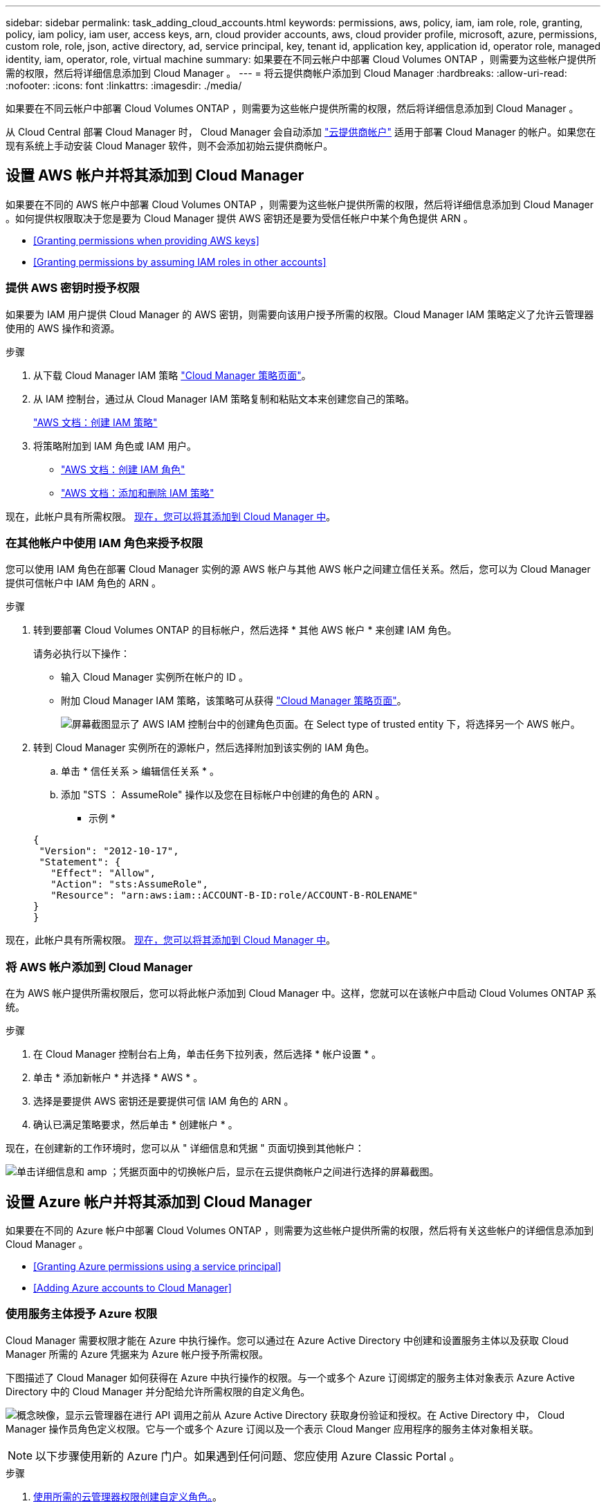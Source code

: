 ---
sidebar: sidebar 
permalink: task_adding_cloud_accounts.html 
keywords: permissions, aws, policy, iam, iam role, role, granting, policy, iam policy, iam user, access keys, arn, cloud provider accounts, aws, cloud provider profile, microsoft, azure, permissions, custom role, role, json, active directory, ad, service principal, key, tenant id, application key, application id, operator role, managed identity, iam, operator, role, virtual machine 
summary: 如果要在不同云帐户中部署 Cloud Volumes ONTAP ，则需要为这些帐户提供所需的权限，然后将详细信息添加到 Cloud Manager 。 
---
= 将云提供商帐户添加到 Cloud Manager
:hardbreaks:
:allow-uri-read: 
:nofooter: 
:icons: font
:linkattrs: 
:imagesdir: ./media/


[role="lead"]
如果要在不同云帐户中部署 Cloud Volumes ONTAP ，则需要为这些帐户提供所需的权限，然后将详细信息添加到 Cloud Manager 。

从 Cloud Central 部署 Cloud Manager 时， Cloud Manager 会自动添加 link:concept_accounts_and_permissions.html["云提供商帐户"] 适用于部署 Cloud Manager 的帐户。如果您在现有系统上手动安装 Cloud Manager 软件，则不会添加初始云提供商帐户。



== 设置 AWS 帐户并将其添加到 Cloud Manager

如果要在不同的 AWS 帐户中部署 Cloud Volumes ONTAP ，则需要为这些帐户提供所需的权限，然后将详细信息添加到 Cloud Manager 。如何提供权限取决于您是要为 Cloud Manager 提供 AWS 密钥还是要为受信任帐户中某个角色提供 ARN 。

* <<Granting permissions when providing AWS keys>>
* <<Granting permissions by assuming IAM roles in other accounts>>




=== 提供 AWS 密钥时授予权限

如果要为 IAM 用户提供 Cloud Manager 的 AWS 密钥，则需要向该用户授予所需的权限。Cloud Manager IAM 策略定义了允许云管理器使用的 AWS 操作和资源。

.步骤
. 从下载 Cloud Manager IAM 策略 https://mysupport.netapp.com/cloudontap/iampolicies["Cloud Manager 策略页面"^]。
. 从 IAM 控制台，通过从 Cloud Manager IAM 策略复制和粘贴文本来创建您自己的策略。
+
https://docs.aws.amazon.com/IAM/latest/UserGuide/access_policies_create.html["AWS 文档：创建 IAM 策略"^]

. 将策略附加到 IAM 角色或 IAM 用户。
+
** https://docs.aws.amazon.com/IAM/latest/UserGuide/id_roles_create.html["AWS 文档：创建 IAM 角色"^]
** https://docs.aws.amazon.com/IAM/latest/UserGuide/access_policies_manage-attach-detach.html["AWS 文档：添加和删除 IAM 策略"^]




现在，此帐户具有所需权限。 <<Adding AWS accounts to Cloud Manager,现在，您可以将其添加到 Cloud Manager 中>>。



=== 在其他帐户中使用 IAM 角色来授予权限

您可以使用 IAM 角色在部署 Cloud Manager 实例的源 AWS 帐户与其他 AWS 帐户之间建立信任关系。然后，您可以为 Cloud Manager 提供可信帐户中 IAM 角色的 ARN 。

.步骤
. 转到要部署 Cloud Volumes ONTAP 的目标帐户，然后选择 * 其他 AWS 帐户 * 来创建 IAM 角色。
+
请务必执行以下操作：

+
** 输入 Cloud Manager 实例所在帐户的 ID 。
** 附加 Cloud Manager IAM 策略，该策略可从获得 https://mysupport.netapp.com/cloudontap/iampolicies["Cloud Manager 策略页面"^]。
+
image:screenshot_iam_create_role.gif["屏幕截图显示了 AWS IAM 控制台中的创建角色页面。在 Select type of trusted entity 下，将选择另一个 AWS 帐户。"]



. 转到 Cloud Manager 实例所在的源帐户，然后选择附加到该实例的 IAM 角色。
+
.. 单击 * 信任关系 > 编辑信任关系 * 。
.. 添加 "STS ： AssumeRole" 操作以及您在目标帐户中创建的角色的 ARN 。
+
* 示例 *

+
[source, json]
----
{
 "Version": "2012-10-17",
 "Statement": {
   "Effect": "Allow",
   "Action": "sts:AssumeRole",
   "Resource": "arn:aws:iam::ACCOUNT-B-ID:role/ACCOUNT-B-ROLENAME"
}
}
----




现在，此帐户具有所需权限。 <<Adding AWS accounts to Cloud Manager,现在，您可以将其添加到 Cloud Manager 中>>。



=== 将 AWS 帐户添加到 Cloud Manager

在为 AWS 帐户提供所需权限后，您可以将此帐户添加到 Cloud Manager 中。这样，您就可以在该帐户中启动 Cloud Volumes ONTAP 系统。

.步骤
. 在 Cloud Manager 控制台右上角，单击任务下拉列表，然后选择 * 帐户设置 * 。
. 单击 * 添加新帐户 * 并选择 * AWS * 。
. 选择是要提供 AWS 密钥还是要提供可信 IAM 角色的 ARN 。
. 确认已满足策略要求，然后单击 * 创建帐户 * 。


现在，在创建新的工作环境时，您可以从 " 详细信息和凭据 " 页面切换到其他帐户：

image:screenshot_accounts_switch_aws.gif["单击详细信息和 amp ；凭据页面中的切换帐户后，显示在云提供商帐户之间进行选择的屏幕截图。"]



== 设置 Azure 帐户并将其添加到 Cloud Manager

如果要在不同的 Azure 帐户中部署 Cloud Volumes ONTAP ，则需要为这些帐户提供所需的权限，然后将有关这些帐户的详细信息添加到 Cloud Manager 。

* <<Granting Azure permissions using a service principal>>
* <<Adding Azure accounts to Cloud Manager>>




=== 使用服务主体授予 Azure 权限

Cloud Manager 需要权限才能在 Azure 中执行操作。您可以通过在 Azure Active Directory 中创建和设置服务主体以及获取 Cloud Manager 所需的 Azure 凭据来为 Azure 帐户授予所需权限。

下图描述了 Cloud Manager 如何获得在 Azure 中执行操作的权限。与一个或多个 Azure 订阅绑定的服务主体对象表示 Azure Active Directory 中的 Cloud Manager 并分配给允许所需权限的自定义角色。

image:diagram_azure_authentication.png["概念映像，显示云管理器在进行 API 调用之前从 Azure Active Directory 获取身份验证和授权。在 Active Directory 中， Cloud Manager 操作员角色定义权限。它与一个或多个 Azure 订阅以及一个表示 Cloud Manger 应用程序的服务主体对象相关联。"]


NOTE: 以下步骤使用新的 Azure 门户。如果遇到任何问题、您应使用 Azure Classic Portal 。

.步骤
. <<Creating a custom role with the required Cloud Manager permissions,使用所需的云管理器权限创建自定义角色。>>。
. <<Creating an Active Directory service principal,创建 Active Directory 服务主体。>>。
. <<Assigning the Cloud Manager Operator role to the service principal,将自定义云管理器操作员角色分配给服务主体。>>。




==== 使用所需的云管理器权限创建自定义角色

要为 Cloud Manager 提供在 Azure 中启动和管理 Cloud Volumes ONTAP 所需的权限、需要一个自定义角色。

.步骤
. 下载 https://mysupport.netapp.com/cloudontap/iampolicies["Cloud Manager Azure 策略"^]。
. 通过将 Azure 订阅 ID 添加到可分配范围来修改 JSON 文件。
+
您应该为每个 Azure 订阅添加 ID 、用户将从中创建 Cloud Volumes ONTAP 系统。

+
* 示例 *

+
[source, json]
----
"AssignableScopes": [
"/subscriptions/d333af45-0d07-4154-943d-c25fbzzzzzzz",
"/subscriptions/54b91999-b3e6-4599-908e-416e0zzzzzzz",
"/subscriptions/398e471c-3b42-4ae7-9b59-ce5bbzzzzzzz"
----
. 使用 JSON 文件在 Azure 中创建自定义角色。
+
以下示例说明了如何使用 Azure CLI 2.0 创建自定义角色：

+
* AZ 角色定义 create -role-definition C ： \Policy_for_cloud Manager_Azure_3.6.1.json*



现在，您应该拥有一个名为 OnCommand Cloud Manager Operator 的自定义角色。



==== 创建 Active Directory 服务主体

必须创建 Active Directory 服务主体、以便 Cloud Manager 可以使用 Azure Active Directory 进行身份验证。

您必须在 Azure 中具有相应的权限才能创建 Active Directory 应用程序并将应用程序分配给角色。有关详细信息，请参见 https://azure.microsoft.com/en-us/documentation/articles/resource-group-create-service-principal-portal/["Microsoft Azure 文档：使用门户创建可访问资源的 Active Directory 应用程序和服务主体"^]。

.步骤
. 从 Azure 门户中，打开 * Azure Active Directory* 服务。
+
image:screenshot_azure_ad.gif["显示了 Microsoft Azure 中的 Active Directory 服务。"]

. 在菜单中，单击 * 应用程序注册（旧版） * 。
. 创建服务主体：
+
.. 单击 * 新建应用程序注册 * 。
.. 输入应用程序的名称，并保持选中 * 万维网应用程序 /APi* ，然后输入任何 URL ，例如 http://url[]
.. 单击 * 创建 * 。


. 修改应用程序以添加所需权限：
+
.. 选择已创建的应用程序。
.. 在设置下，单击 * 所需权限 * ，然后单击 * 添加 * 。
+
image:screenshot_azure_ad_permissions.gif["显示 Microsoft Azure 中 Active Directory 应用程序的设置并突出显示添加 API 访问所需权限的选项。"]

.. 单击 * 选择一个 APi* ，选择 * Windows Azure 服务管理 APi* ，然后单击 * 选择 * 。
+
image:screenshot_azure_ad_api.gif["显示在向 Active Directory 应用程序添加 API 访问时要在 Microsoft Azure 中选择的 API 。API 是 Windows Azure Service Management API 。"]

.. 单击 * 以组织用户身份访问 Azure 服务管理 * ，单击 * 选择 * ，然后单击 * 完成 * 。


. 为服务主体创建密钥：
+
.. 在设置下，单击 * 密钥 * 。
.. 输入问题描述并选择持续时间，然后单击 * 保存 * 。
.. 复制密钥值。
+
在向 Cloud Manager 添加云提供商帐户时，您需要输入关键值。

.. 单击 * 属性 * ，然后复制服务主体的应用程序 ID 。
+
与关键值类似，在向 Cloud Manager 添加云提供商帐户时，您需要在 Cloud Manager 中输入应用程序 ID 。

+
image:screenshot_azure_ad_app_id.gif["显示 Azure Active Directory 服务主体的应用程序 ID 。"]



. 获取组织的 Active Directory 租户 ID ：
+
.. 在 Active Directory 菜单中，单击 * 属性 * 。
.. 复制目录 ID 。
+
image:screenshot_azure_ad_id.gif["显示 Azure Portal 中的 Active Directory 属性以及需要复制的目录 ID 。"]

+
与应用程序 ID 和应用程序密钥一样，在向 Cloud Manager 添加云提供商帐户时，您必须输入 Active Directory 租户 ID 。





现在应该有 Active Directory 服务主体、并且应该已复制应用程序 ID 、应用程序密钥和 Active Directory 租户 ID 。添加云提供商帐户时，您需要在 Cloud Manager 中输入此信息。



==== 将 Cloud Manager 操作员角色分配给服务主体

您必须将服务主体绑定到一个或多个 Azure 订阅并将云管理器操作员角色分配给它，以便 Cloud Manager 在 Azure 中具有权限。

如果要从多个 Azure 订阅部署 Cloud Volumes ONTAP ，则必须将服务主体绑定到每个订阅。使用 Cloud Manager ，您可以选择部署 Cloud Volumes ONTAP 时要使用的订阅。

.步骤
. 从 Azure 门户中，选择左窗格中的 * 订阅 * 。
. 选择订阅。
. 单击 * 访问控制（ IAM ） * ，然后单击 * 添加 * 。
. 选择 * OnCommand 云管理器操作员 * 角色。
. 搜索应用程序的名称（滚动无法在列表中找到该名称）。
. 选择应用程序，单击 * 选择 * ，然后单击 * 确定 * 。


Cloud Manager 的服务主管现在具有所需的 Azure 权限。



=== 将 Azure 帐户添加到 Cloud Manager

在为 Azure 帐户提供所需权限后，您可以将此帐户添加到 Cloud Manager 中。这样，您就可以在该帐户中启动 Cloud Volumes ONTAP 系统。

.步骤
. 在 Cloud Manager 控制台右上角，单击任务下拉列表，然后选择 * 帐户设置 * 。
. 单击 * 添加新帐户 * 并选择 * Microsoft Azure* 。
. 输入有关授予所需权限的 Azure Active Directory 服务主体的信息：
. 确认已满足策略要求，然后单击 * 创建帐户 * 。


现在，在创建新的工作环境时，您可以从 " 详细信息和凭据 " 页面切换到其他帐户：

image:screenshot_accounts_switch_azure.gif["单击详细信息和 amp ；凭据页面中的切换帐户后，显示在云提供商帐户之间进行选择的屏幕截图。"]



== 将其他 Azure 订阅与受管身份关联

通过 Cloud Manager ，您可以选择要在其中部署 Cloud Volumes ONTAP 的 Azure 帐户和订阅。除非关联，否则您无法为托管身份配置文件选择其他 Azure 订阅 https://docs.microsoft.com/en-us/azure/active-directory/managed-identities-azure-resources/overview["托管身份"^] 这些订阅。

初始身份为托管身份 link:concept_accounts_and_permissions.html["云提供商帐户"] 从 NetApp Cloud Central 部署 Cloud Manager 时。部署云管理器后、 Cloud Central 创建了 OnCommand Cloud Manager 操作员角色并将其分配给云管理器虚拟机。

.步骤
. 登录 Azure 门户。
. 打开 * 订阅 * 服务，然后选择要部署 Cloud Volumes ONTAP 系统的订阅。
. 单击 * 访问控制（ IAM ） * 。
+
.. 单击 * 添加 * > * 添加角色分配 * ，然后添加权限：
+
*** 选择 * OnCommand 云管理器操作员 * 角色。
+

NOTE: OnCommand 云管理器操作员是中提供的默认名称 https://mysupport.netapp.com/info/web/ECMP11022837.html["Cloud Manager 策略"]。如果您为角色选择了其他名称，请选择该名称。

*** 分配对 * 虚拟机 * 的访问权限。
*** 选择创建云管理器虚拟机的订阅。
*** 选择 Cloud Manager 虚拟机。
*** 单击 * 保存 * 。




. 对其他订阅重复这些步骤。


创建新的工作环境时，您现在应该能够为托管身份配置文件从多个 Azure 订阅中进行选择。

image:screenshot_accounts_switch_azure_subscription.gif["屏幕截图显示了在选择 Microsoft Azure Provider 帐户时可以选择多个 Azure 订阅的功能。"]
